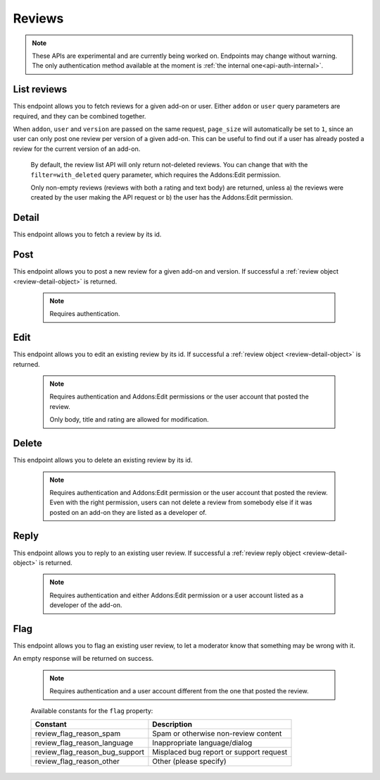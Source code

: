 =======
Reviews
=======

.. note::

    These APIs are experimental and are currently being worked on. Endpoints
    may change without warning. The only authentication method available at
    the moment is :ref:`the internal one<api-auth-internal>`.

------------
List reviews
------------

.. review-list:

This endpoint allows you to fetch reviews for a given add-on or user. Either
``addon`` or ``user`` query parameters are required, and they can be
combined together.

When ``addon``, ``user`` and ``version`` are passed on the same request,
``page_size`` will automatically be set to ``1``, since an user can only post
one review per version of a given add-on. This can be useful to find out if a
user has already posted a review for the current version of an add-on.

.. http:get:: /api/v3/reviews/review/

    :query string addon: The add-on id to fetch reviews from. When passed, the reviews shown will always be the latest posted by each user on this particular add-on (which means there should only be one review per user in the results), unless the ``version`` parameter is also passed.
    :query string filter: The :ref:`filter <review-filtering-param>` to apply.
    :query string user: The user id to fetch reviews from.
    :query boolean show_grouped_ratings: Whether or not to show ratings aggregates for this add-on in the response (Use "true"/"1" as truthy values, "0"/"false" as falsy ones).
    :query string version: The version id to fetch reviews from.
    :query int page: 1-based page number. Defaults to 1.
    :query int page_size: Maximum number of results to return for the requested page. Defaults to 25.
    :>json int count: The number of results for this query.
    :>json string next: The URL of the next page of results.
    :>json string previous: The URL of the previous page of results.
    :>json array results: An array of :ref:`reviews <review-detail-object>`.
    :>json object grouped_ratings: Only present if ``show_grouped_ratings`` query parameter is present. An object with 5 key-value pairs, the keys representing each possible rating (Though a number, it has to be converted to a string because of the JSON formatting) and the values being the number of times the corresponding rating has been posted for this add-on, e.g. ``{"1": 4, "2": 8, "3": 15, "4": 16: "5": 23}``.

.. _review-filtering-param:

   By default, the review list API will only return not-deleted reviews. You
   can change that with the ``filter=with_deleted`` query parameter, which
   requires the Addons:Edit permission.

   Only non-empty reviews (reviews with both a rating and text body) are returned,
   unless a) the reviews were created by the user making the API request or
   b) the user has the Addons:Edit permission.

------
Detail
------

.. review-detail:

This endpoint allows you to fetch a review by its id.

.. http:get:: /api/v3/reviews/review/(int:id)/

    .. _review-detail-object:

    :>json int id: The review id.
    :>json object addon: An object included for convenience that contains only two properties: ``id`` and ``slug``, corresponding to the add-on id and slug.
    :>json string|null body: The text of the review.
    :>json boolean is_latest: Boolean indicating whether the review is the latest posted by the user on the same add-on.
    :>json int previous_count: The number of reviews posted by the user on the same add-on before this one.
    :>json int rating: The rating the user gave as part of the review.
    :>json object|null reply: The review object containing the developer reply to this review, if any (The fields ``rating``, ``reply`` and ``version`` are omitted).
    :>json string|null title: The title of the review.
    :>json int version.id: The add-on version id the review applies to.
    :>json string version.version: The add-on version string the review applies to.
    :>json object user: Object holding information about the user who posted the review.
    :>json string user.id: The user id.
    :>json string user.name: The user name.
    :>json string user.url: The user profile URL.

----
Post
----

.. review-post:

This endpoint allows you to post a new review for a given add-on and version.
If successful a :ref:`review object <review-detail-object>` is returned.

 .. note::
     Requires authentication.


.. http:post:: /api/v3/reviews/review/

    :<json string addon: The add-on id the review applies to (required).
    :<json string|null body: The text of the review.
    :<json string|null title: The title of the review.
    :<json int rating: The rating the user wants to give as part of the review (required).
    :<json int version: The add-on version id the review applies to (required).

----
Edit
----

.. review-edit:

This endpoint allows you to edit an existing review by its id.
If successful a :ref:`review object <review-detail-object>` is returned.

 .. note::
     Requires authentication and Addons:Edit permissions or the user
     account that posted the review.

     Only body, title and rating are allowed for modification.

.. http:patch:: /api/v3/reviews/review/(int:id)/

    :<json string|null body: The text of the review.
    :<json string|null title: The title of the review.
    :<json int rating: The rating the user wants to give as part of the review.


------
Delete
------

.. review-delete:

This endpoint allows you to delete an existing review by its id.

 .. note::
     Requires authentication and Addons:Edit permission or the user
     account that posted the review. Even with the right permission, users can
     not delete a review from somebody else if it was posted on an add-on they
     are listed as a developer of.

.. http:delete:: /api/v3/reviews/review/(int:id)/


-----
Reply
-----

.. review-reply:

This endpoint allows you to reply to an existing user review.
If successful a :ref:`review reply object <review-detail-object>` is returned.

 .. note::
     Requires authentication and either Addons:Edit permission or a user account
     listed as a developer of the add-on.

.. http:post:: /api/v3/reviews/review/(int:id)/reply/

    :<json string body: The text of the reply (required).
    :<json string|null title: The title of the reply.


----
Flag
----

.. review-flag:

This endpoint allows you to flag an existing user review, to let a moderator know
that something may be wrong with it.

An empty response will be returned on success.

 .. note::
     Requires authentication and a user account different from the one that
     posted the review.

.. http:post:: /api/v3/reviews/review/(int:id)/flag/

    :<json string flag: A :ref:`constant<review-flag-constants>` describing the reason behind the flagging.
    :<json string|null note: A note to explain further the reason behind the flagging.
        This field is required if the flag is ``review_flag_reason_other``, and passing it will automatically change the flag to that value.

.. _review-flag-constants:

    Available constants for the ``flag`` property:

    ===============================  ==========================================
                          Constant    Description
    ===============================  ==========================================
            review_flag_reason_spam  Spam or otherwise non-review content
        review_flag_reason_language  Inappropriate language/dialog
     review_flag_reason_bug_support  Misplaced bug report or support request
           review_flag_reason_other  Other (please specify)
    ===============================  ==========================================
